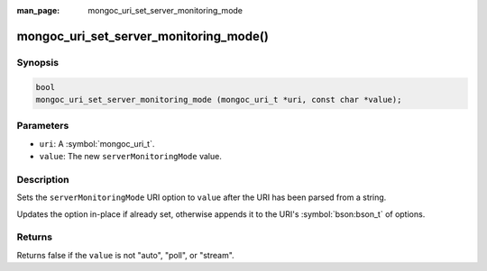 :man_page: mongoc_uri_set_server_monitoring_mode

mongoc_uri_set_server_monitoring_mode()
=======================================

Synopsis
--------

.. code-block:: c

  bool
  mongoc_uri_set_server_monitoring_mode (mongoc_uri_t *uri, const char *value);

Parameters
----------

* ``uri``: A :symbol:`mongoc_uri_t`.
* ``value``: The new ``serverMonitoringMode`` value.

Description
-----------

Sets the ``serverMonitoringMode`` URI option to ``value`` after the URI has been parsed from a string.

Updates the option in-place if already set, otherwise appends it to the URI's :symbol:`bson:bson_t` of options.

Returns
-------

Returns false if the ``value`` is not "auto", "poll", or "stream".

